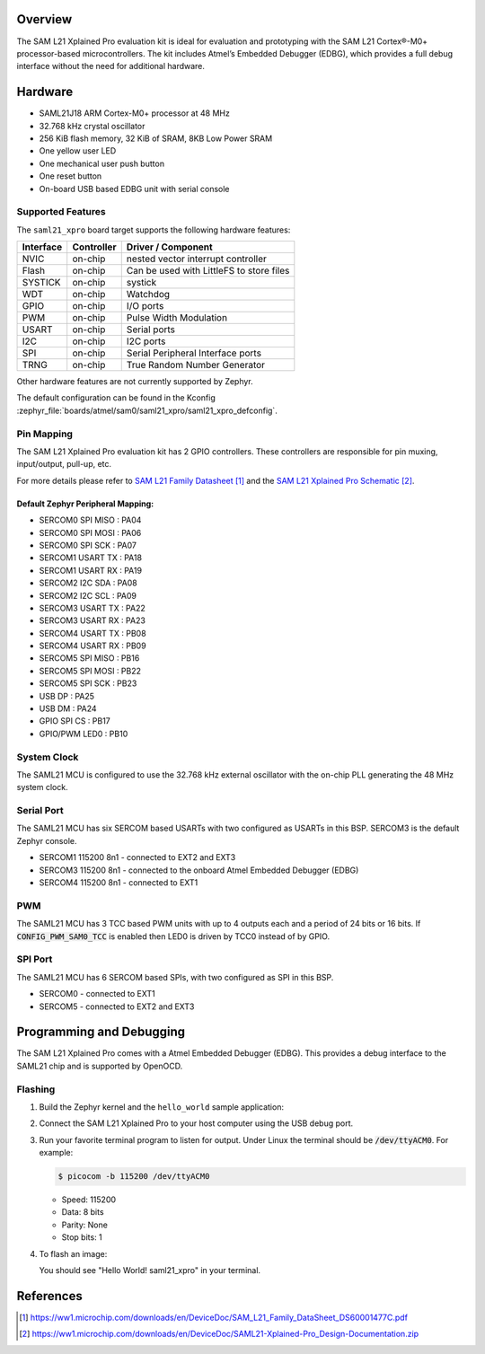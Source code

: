 .. zephyr:board:: saml21_xpro

Overview
********

The SAM L21 Xplained Pro evaluation kit is ideal for evaluation and
prototyping with the SAM L21 Cortex®-M0+ processor-based
microcontrollers. The kit includes Atmel’s Embedded Debugger (EDBG),
which provides a full debug interface without the need for additional
hardware.

Hardware
********

- SAML21J18 ARM Cortex-M0+ processor at 48 MHz
- 32.768 kHz crystal oscillator
- 256 KiB flash memory, 32 KiB of SRAM, 8KB Low Power SRAM
- One yellow user LED
- One mechanical user push button
- One reset button
- On-board USB based EDBG unit with serial console

Supported Features
==================

The ``saml21_xpro`` board target supports the following hardware
features:

.. list-table::
    :header-rows: 1

    * - Interface
      - Controller
      - Driver / Component
    * - NVIC
      - on-chip
      - nested vector interrupt controller
    * - Flash
      - on-chip
      - Can be used with LittleFS to store files
    * - SYSTICK
      - on-chip
      - systick
    * - WDT
      - on-chip
      - Watchdog
    * - GPIO
      - on-chip
      - I/O ports
    * - PWM
      - on-chip
      - Pulse Width Modulation
    * - USART
      - on-chip
      - Serial ports
    * - I2C
      - on-chip
      - I2C ports
    * - SPI
      - on-chip
      - Serial Peripheral Interface ports
    * - TRNG
      - on-chip
      - True Random Number Generator

Other hardware features are not currently supported by Zephyr.

The default configuration can be found in the Kconfig
:zephyr_file:`boards/atmel/sam0/saml21_xpro/saml21_xpro_defconfig`.

Pin Mapping
===========

The SAM L21 Xplained Pro evaluation kit has 2 GPIO controllers. These
controllers are responsible for pin muxing, input/output, pull-up, etc.

For more details please refer to `SAM L21 Family Datasheet`_ and the `SAM L21
Xplained Pro Schematic`_.

.. image:: img/atsaml21-xpro-pinout.jpg
     :align: center
     :alt: SAML21-XPRO-pinout

Default Zephyr Peripheral Mapping:
----------------------------------
- SERCOM0 SPI MISO : PA04
- SERCOM0 SPI MOSI : PA06
- SERCOM0 SPI SCK  : PA07
- SERCOM1 USART TX : PA18
- SERCOM1 USART RX : PA19
- SERCOM2 I2C SDA  : PA08
- SERCOM2 I2C SCL  : PA09
- SERCOM3 USART TX : PA22
- SERCOM3 USART RX : PA23
- SERCOM4 USART TX : PB08
- SERCOM4 USART RX : PB09
- SERCOM5 SPI MISO : PB16
- SERCOM5 SPI MOSI : PB22
- SERCOM5 SPI SCK  : PB23
- USB DP           : PA25
- USB DM           : PA24
- GPIO SPI CS      : PB17
- GPIO/PWM LED0    : PB10

System Clock
============

The SAML21 MCU is configured to use the 32.768 kHz external oscillator
with the on-chip PLL generating the 48 MHz system clock.

Serial Port
===========

The SAML21 MCU has six SERCOM based USARTs with two configured as USARTs in
this BSP. SERCOM3 is the default Zephyr console.

- SERCOM1 115200 8n1 - connected to EXT2 and EXT3
- SERCOM3 115200 8n1 - connected to the onboard Atmel Embedded Debugger (EDBG)
- SERCOM4 115200 8n1 - connected to EXT1

PWM
===

The SAML21 MCU has 3 TCC based PWM units with up to 4 outputs each and a period
of 24 bits or 16 bits.  If :code:`CONFIG_PWM_SAM0_TCC` is enabled then LED0 is
driven by TCC0 instead of by GPIO.

SPI Port
========

The SAML21 MCU has 6 SERCOM based SPIs, with two configured as SPI in this BSP.

- SERCOM0 - connected to EXT1
- SERCOM5 - connected to EXT2 and EXT3

Programming and Debugging
*************************

The SAM L21 Xplained Pro comes with a Atmel Embedded Debugger (EDBG).  This
provides a debug interface to the SAML21 chip and is supported by
OpenOCD.

Flashing
========

#. Build the Zephyr kernel and the ``hello_world`` sample application:

   .. zephyr-app-commands::
      :zephyr-app: samples/hello_world
      :board: saml21_xpro
      :goals: build
      :compact:

#. Connect the SAM L21 Xplained Pro to your host computer using the USB debug
   port.

#. Run your favorite terminal program to listen for output. Under Linux the
   terminal should be :code:`/dev/ttyACM0`. For example:

   .. code-block:: console

      $ picocom -b 115200 /dev/ttyACM0

   - Speed: 115200
   - Data: 8 bits
   - Parity: None
   - Stop bits: 1

#. To flash an image:

   .. zephyr-app-commands::
      :zephyr-app: samples/hello_world
      :board: saml21_xpro
      :goals: flash
      :compact:

   You should see "Hello World! saml21_xpro" in your terminal.

References
**********

.. target-notes::

.. _Microchip website:
    https://www.microchip.com/en-us/development-tool/atsaml21-xpro-b

.. _SAM L21 Family Datasheet:
    https://ww1.microchip.com/downloads/en/DeviceDoc/SAM_L21_Family_DataSheet_DS60001477C.pdf

.. _SAM L21 Xplained Pro Schematic:
    https://ww1.microchip.com/downloads/en/DeviceDoc/SAML21-Xplained-Pro_Design-Documentation.zip
